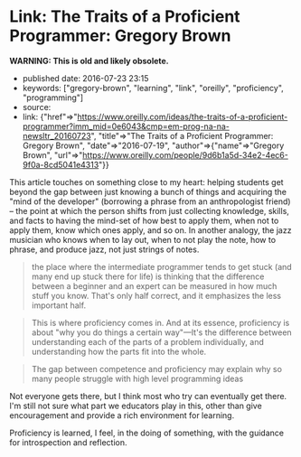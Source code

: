 * Link: The Traits of a Proficient Programmer: Gregory Brown
  :PROPERTIES:
  :CUSTOM_ID: link-the-traits-of-a-proficient-programmer-gregory-brown
  :END:

*WARNING: This is old and likely obsolete.*

- published date: 2016-07-23 23:15
- keywords: ["gregory-brown", "learning", "link", "oreilly", "proficiency", "programming"]
- source:
- link: {"href"=>"https://www.oreilly.com/ideas/the-traits-of-a-proficient-programmer?imm_mid=0e6043&cmp=em-prog-na-na-newsltr_20160723", "title"=>"The Traits of a Proficient Programmer: Gregory Brown", "date"=>"2016-07-19", "author"=>{"name"=>"Gregory Brown", "url"=>"https://www.oreilly.com/people/9d6b1a5d-34e2-4ec6-9f0a-8cd5041e4313"}}

This article touches on something close to my heart: helping students get beyond the gap between just knowing a bunch of things and acquiring the "mind of the developer" (borrowing a phrase from an anthropologist friend) -- the point at which the person shifts from just collecting knowledge, skills, and facts to having the mind-set of how best to apply them, when not to apply them, know which ones apply, and so on. In another analogy, the jazz musician who knows when to lay out, when to not play the note, how to phrase, and produce jazz, not just strings of notes.

#+BEGIN_QUOTE
  the place where the intermediate programmer tends to get stuck (and many end up stuck there for life) is thinking that the difference between a beginner and an expert can be measured in how much stuff you know. That's only half correct, and it emphasizes the less important half.
#+END_QUOTE

#+BEGIN_QUOTE
  This is where proficiency comes in. And at its essence, proficiency is about "why you do things a certain way"---It's the difference between understanding each of the parts of a problem individually, and understanding how the parts fit into the whole.
#+END_QUOTE

#+BEGIN_QUOTE
  The gap between competence and proficiency may explain why so many people struggle with high level programming ideas
#+END_QUOTE

Not everyone gets there, but I think most who try can eventually get there. I'm still not sure what part we educators play in this, other than give encouragement and provide a rich environment for learning.

Proficiency is learned, I feel, in the doing of something, with the guidance for introspection and reflection.
